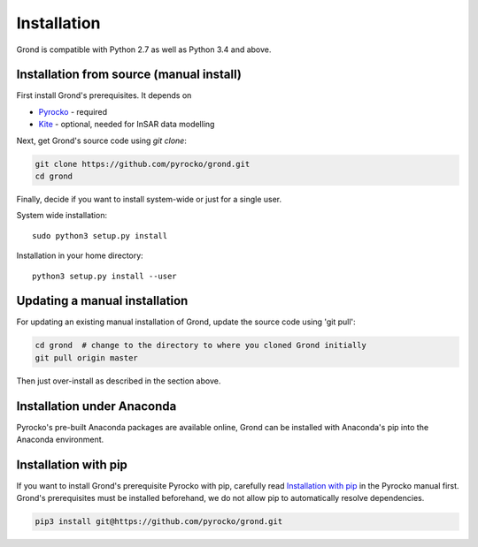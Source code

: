 Installation
============

Grond is compatible with Python 2.7 as well as Python 3.4 and above.

Installation from source (manual install)
-----------------------------------------

First install Grond's prerequisites. It depends on

* `Pyrocko`_ - required
* `Kite`_ - optional, needed for InSAR data modelling

Next, get Grond's source code using `git clone`:

.. code-block :: sh

    git clone https://github.com/pyrocko/grond.git
    cd grond

Finally, decide if you want to install system-wide or just for a single user.

System wide installation::

    sudo python3 setup.py install


Installation in your home directory::

    python3 setup.py install --user


Updating a manual installation
------------------------------

For updating an existing manual installation of Grond, update the source code
using 'git pull':

.. code-block :: sh

    cd grond  # change to the directory to where you cloned Grond initially
    git pull origin master

Then just over-install as described in the section above.


Installation under Anaconda
---------------------------

Pyrocko's pre-built Anaconda packages are available online, Grond can be
installed with Anaconda's pip into the Anaconda environment.


.. code-block :: sh
    conda install -c pyrocko pyrocko
    pip install git@https://github.com/pyrocko/grond.git


Installation with pip
---------------------

If you want to install Grond's prerequisite Pyrocko with pip, carefully read
`Installation with pip`_ in the Pyrocko manual first. Grond's prerequisites
must be installed beforehand, we do not allow pip to automatically resolve
dependencies.

.. code-block :: sh

    pip3 install git@https://github.com/pyrocko/grond.git


.. _kite: https://pyrocko.org/docs/kite/current/
.. _pyrocko: https://pyrocko.org/docs/current/install/
.. _Installation with pip: https://pyrocko.org/docs/current/install/packages/pip.html

